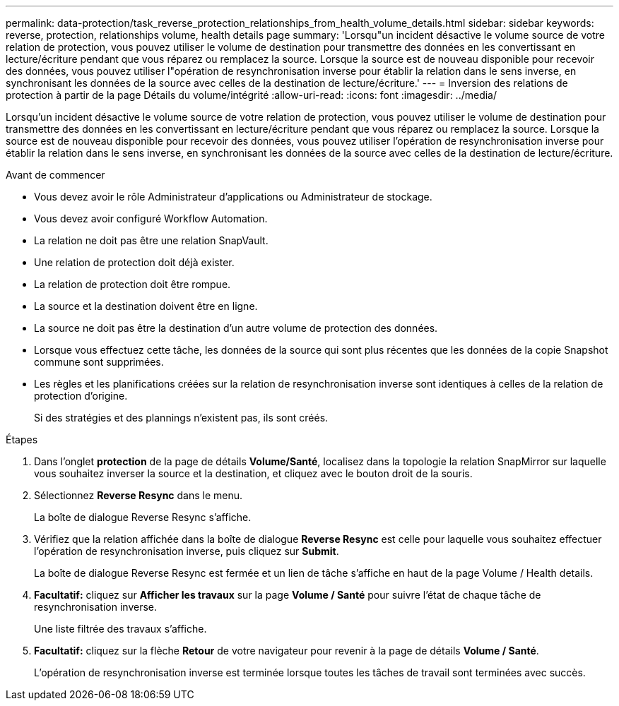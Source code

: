 ---
permalink: data-protection/task_reverse_protection_relationships_from_health_volume_details.html 
sidebar: sidebar 
keywords: reverse, protection, relationships volume, health details page 
summary: 'Lorsqu"un incident désactive le volume source de votre relation de protection, vous pouvez utiliser le volume de destination pour transmettre des données en les convertissant en lecture/écriture pendant que vous réparez ou remplacez la source. Lorsque la source est de nouveau disponible pour recevoir des données, vous pouvez utiliser l"opération de resynchronisation inverse pour établir la relation dans le sens inverse, en synchronisant les données de la source avec celles de la destination de lecture/écriture.' 
---
= Inversion des relations de protection à partir de la page Détails du volume/intégrité
:allow-uri-read: 
:icons: font
:imagesdir: ../media/


[role="lead"]
Lorsqu'un incident désactive le volume source de votre relation de protection, vous pouvez utiliser le volume de destination pour transmettre des données en les convertissant en lecture/écriture pendant que vous réparez ou remplacez la source. Lorsque la source est de nouveau disponible pour recevoir des données, vous pouvez utiliser l'opération de resynchronisation inverse pour établir la relation dans le sens inverse, en synchronisant les données de la source avec celles de la destination de lecture/écriture.

.Avant de commencer
* Vous devez avoir le rôle Administrateur d'applications ou Administrateur de stockage.
* Vous devez avoir configuré Workflow Automation.
* La relation ne doit pas être une relation SnapVault.
* Une relation de protection doit déjà exister.
* La relation de protection doit être rompue.
* La source et la destination doivent être en ligne.
* La source ne doit pas être la destination d'un autre volume de protection des données.
* Lorsque vous effectuez cette tâche, les données de la source qui sont plus récentes que les données de la copie Snapshot commune sont supprimées.
* Les règles et les planifications créées sur la relation de resynchronisation inverse sont identiques à celles de la relation de protection d'origine.
+
Si des stratégies et des plannings n'existent pas, ils sont créés.



.Étapes
. Dans l'onglet *protection* de la page de détails *Volume/Santé*, localisez dans la topologie la relation SnapMirror sur laquelle vous souhaitez inverser la source et la destination, et cliquez avec le bouton droit de la souris.
. Sélectionnez *Reverse Resync* dans le menu.
+
La boîte de dialogue Reverse Resync s'affiche.

. Vérifiez que la relation affichée dans la boîte de dialogue *Reverse Resync* est celle pour laquelle vous souhaitez effectuer l'opération de resynchronisation inverse, puis cliquez sur *Submit*.
+
La boîte de dialogue Reverse Resync est fermée et un lien de tâche s'affiche en haut de la page Volume / Health details.

. *Facultatif:* cliquez sur *Afficher les travaux* sur la page *Volume / Santé* pour suivre l'état de chaque tâche de resynchronisation inverse.
+
Une liste filtrée des travaux s'affiche.

. *Facultatif:* cliquez sur la flèche *Retour* de votre navigateur pour revenir à la page de détails *Volume / Santé*.
+
L'opération de resynchronisation inverse est terminée lorsque toutes les tâches de travail sont terminées avec succès.


